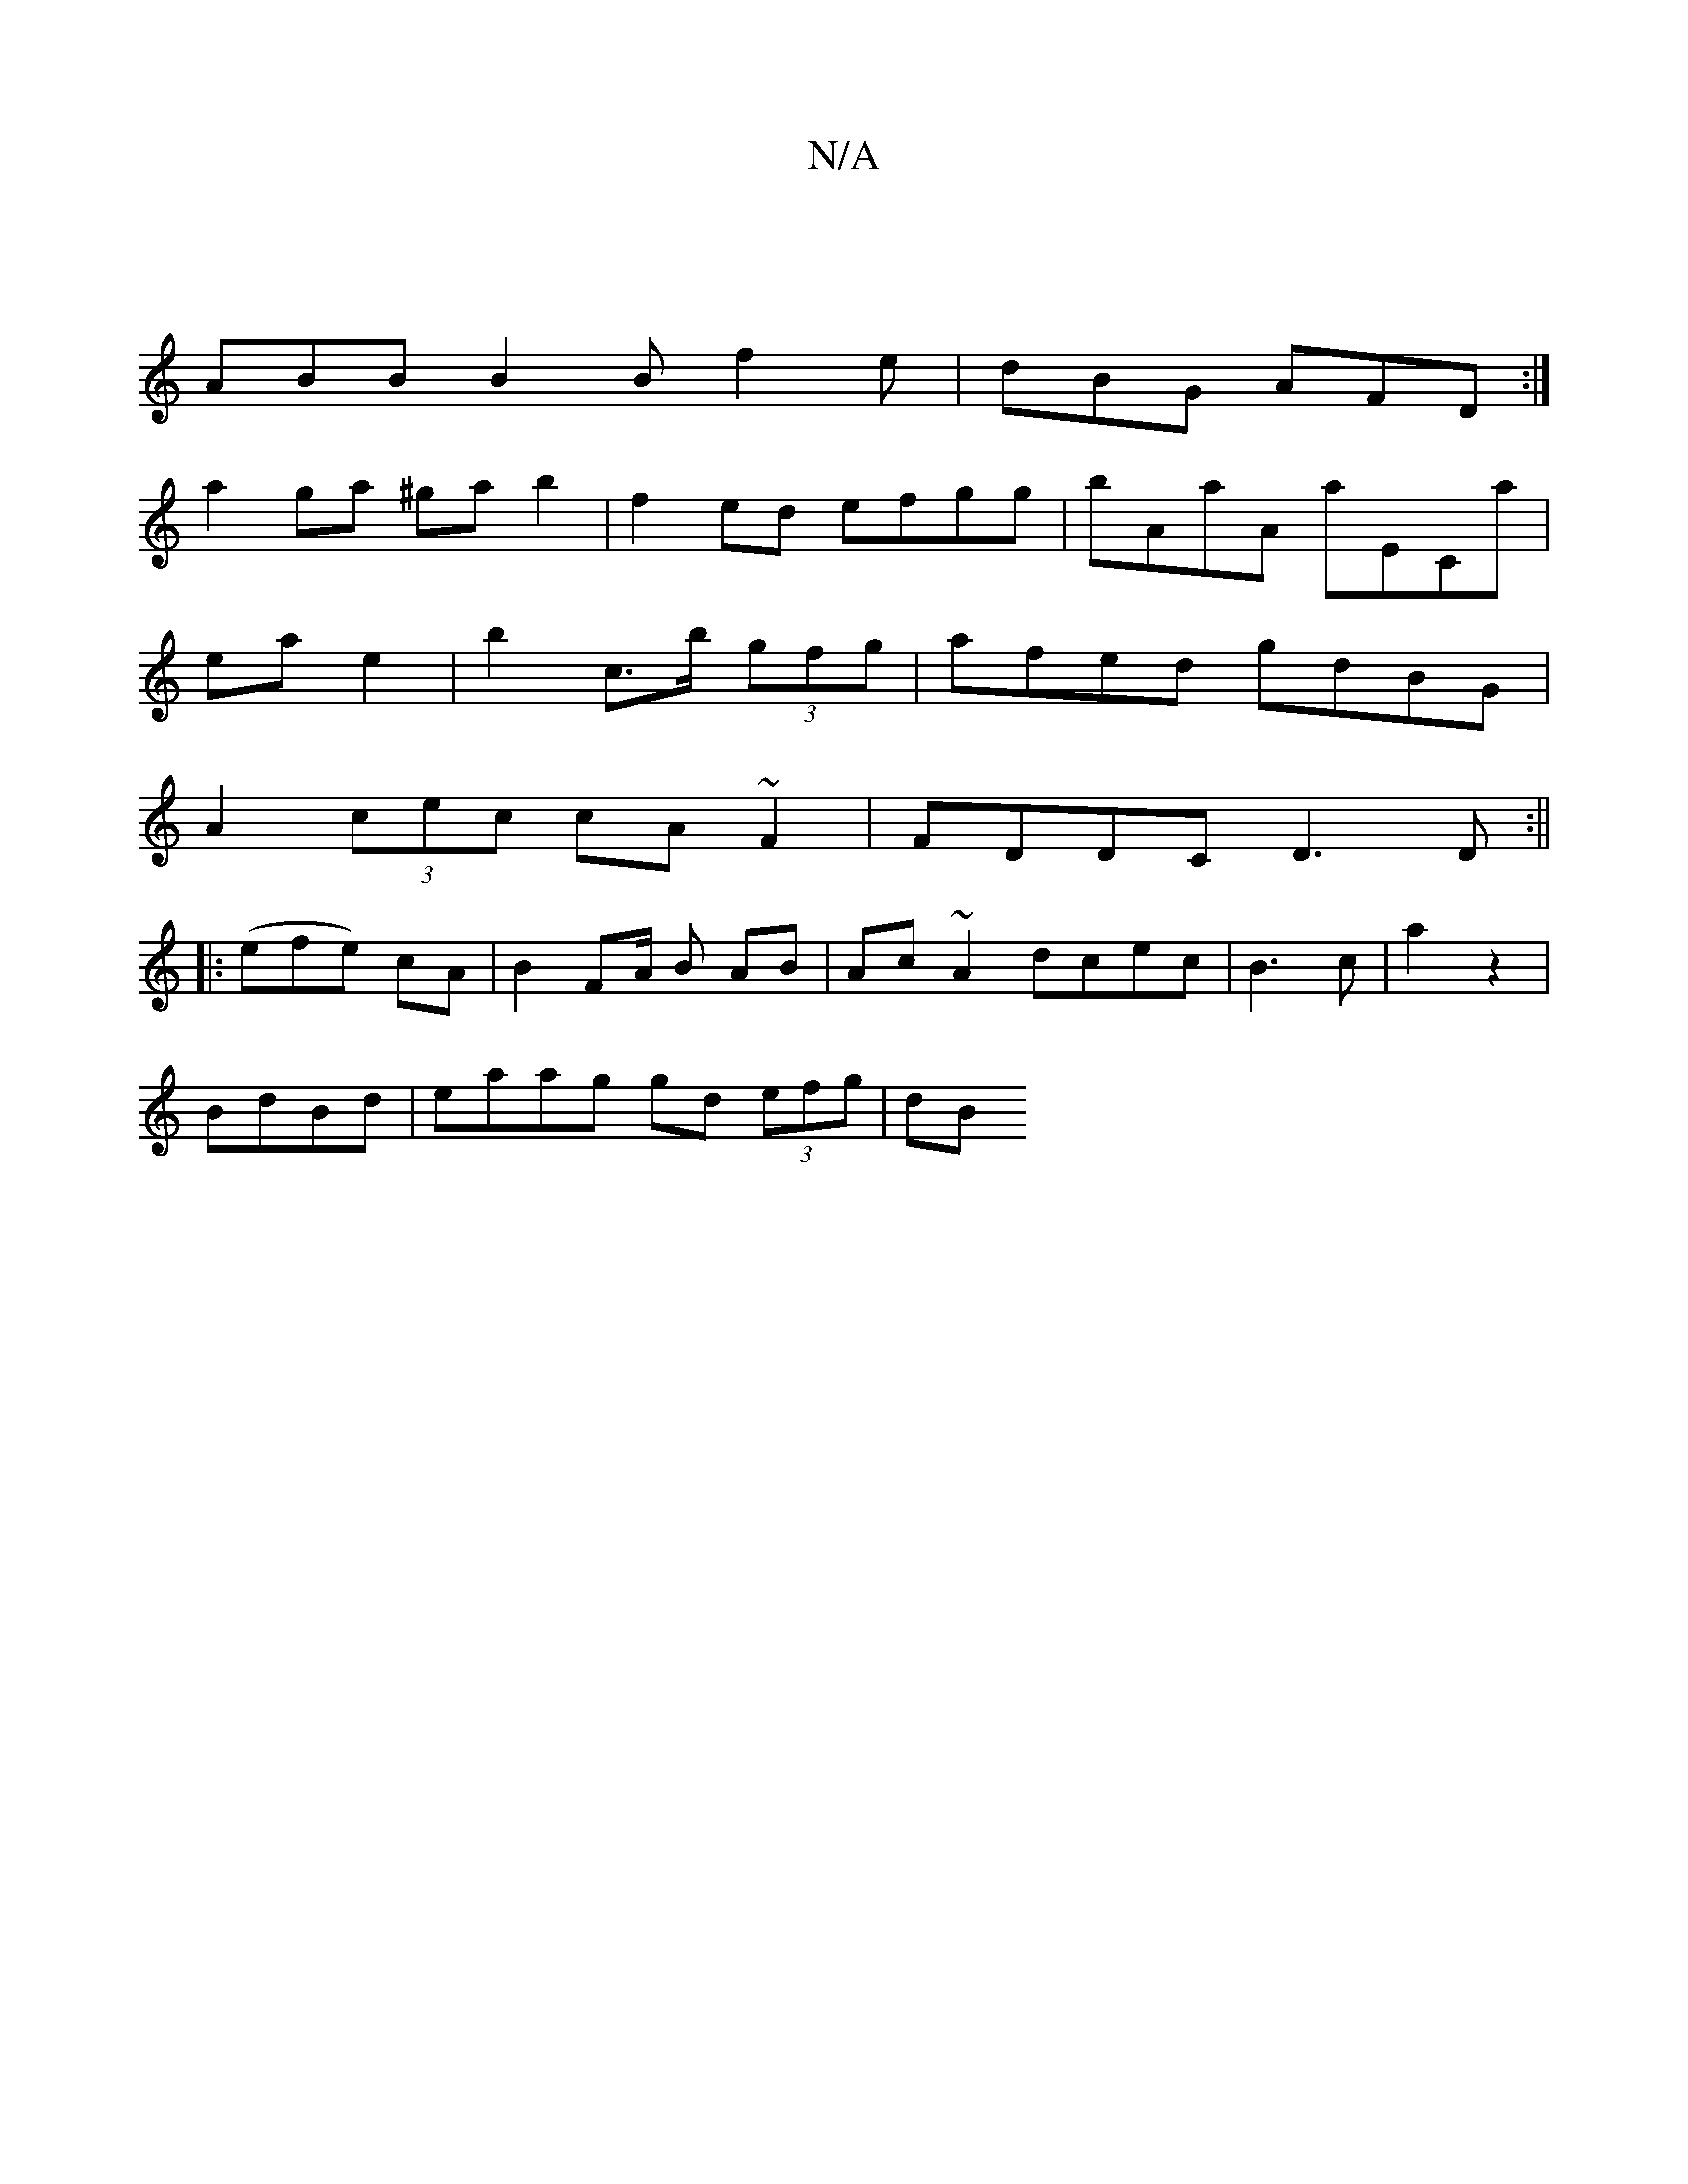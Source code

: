 X:1
T:N/A
M:4/4
R:N/A
K:Cmajor
|
ABB B2B f2e|dBG AFD:|
a2ga ^gab2 | f2ed efgg | bAaA A'ECa|
ea e2|b2 c’>b (3gfg | afed gdBG |
A2 (3cec c’A~F2|FDDC D3D:||
|:(efe) cA|B2F2/2A/2 B AB|Ac~A2 dcec|B3c | a2 z2 | 
BdBd | eaag gd (3efg | dB